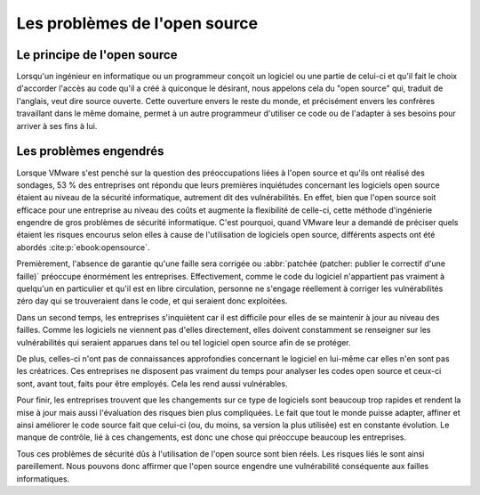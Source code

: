 
Les problèmes de l'open source
###########################

Le principe de l'open source
============================
Lorsqu'un ingénieur en informatique ou un programmeur conçoit un logiciel ou une partie de celui-ci et qu'il fait le choix 
d'accorder l'accès au code qu'il a créé à quiconque le désirant, nous appelons cela du "open source" qui, traduit de l'anglais, veut dire source ouverte. 
Cette ouverture envers le reste du monde, et précisément envers les confrères travaillant dans le même domaine, permet à un autre programmeur
d'utiliser ce code ou de l'adapter à ses besoins pour arriver à ses fins à lui.



Les problèmes engendrés
=======================
Lorsque VMware s'est penché sur la question des préoccupations liées à l'open source et qu'ils ont réalisé des sondages,
53 % des entreprises ont répondu que leurs premières inquiétudes concernant les logiciels open source étaient au niveau de la sécurité informatique, 
autrement dit des vulnérabilités. 
En effet, bien que l'open source soit efficace pour une entreprise au niveau des coûts et augmente la flexibilité de celle-ci, cette méthode d'ingénierie engendre de gros problèmes de sécurité informatique. 
C'est pourquoi, quand VMware leur a demandé de préciser quels étaient les risques encourus selon elles à cause de l'utilisation de logiciels open source, différents aspects ont été abordés :cite:p:`ebook:opensource`. 

Premièrement, l'absence de garantie qu'une faille sera corrigée ou :abbr:`patchée (patcher: publier le correctif d'une faille)` préoccupe énormément les entreprises. 
Effectivement, comme le code du logiciel n'appartient pas vraiment à quelqu'un en particulier et qu'il est en libre circulation, personne ne s'engage réellement à 
corriger les vulnérabilités zéro day qui se trouveraient dans le code, et qui seraient donc exploitées. 


Dans un second temps, les entreprises s'inquiètent car il est difficile pour elles de se maintenir à jour au niveau des failles. 
Comme les logiciels ne viennent pas d'elles directement, elles doivent constamment se renseigner sur les vulnérabilités qui seraient apparues dans tel ou tel logiciel open source afin de se protéger. 

De plus, celles-ci n'ont pas de connaissances approfondies concernant le logiciel en lui-même car elles n'en sont pas les créatrices. 
Ces entreprises ne disposent pas vraiment du temps pour analyser les codes open source et ceux-ci sont, avant tout, faits pour être employés. 
Cela les rend aussi vulnérables. 

Pour finir, les entreprises trouvent que les changements sur ce type de logiciels sont beaucoup trop rapides et 
rendent la mise à jour mais aussi l'évaluation des risques bien plus compliquées. 
Le fait que tout le monde puisse adapter, affiner et ainsi améliorer le code source fait que celui-ci (ou, du moins, sa version la plus utilisée) est en constante évolution.
Le manque de contrôle, lié à ces changements, est donc une chose qui préoccupe beaucoup les entreprises.

Tous ces problèmes de sécurité dûs à l'utilisation de l'open source sont bien réels. Les risques liés le sont ainsi pareillement. 
Nous pouvons donc affirmer que l'open source engendre une vulnérabilité conséquente aux failles informatiques.
